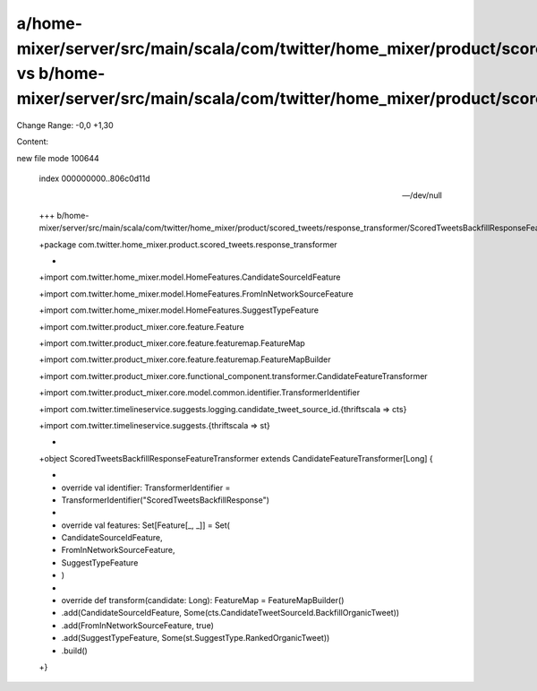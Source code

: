 a/home-mixer/server/src/main/scala/com/twitter/home_mixer/product/scored_tweets/response_transformer/ScoredTweetsBackfillResponseFeatureTransformer.scala vs b/home-mixer/server/src/main/scala/com/twitter/home_mixer/product/scored_tweets/response_transformer/ScoredTweetsBackfillResponseFeatureTransformer.scala
==================================================

Change Range: -0,0 +1,30

Content:

::

new file mode 100644
  
  index 000000000..806c0d11d
  
  --- /dev/null
  
  +++ b/home-mixer/server/src/main/scala/com/twitter/home_mixer/product/scored_tweets/response_transformer/ScoredTweetsBackfillResponseFeatureTransformer.scala
  
  +package com.twitter.home_mixer.product.scored_tweets.response_transformer
  
  +
  
  +import com.twitter.home_mixer.model.HomeFeatures.CandidateSourceIdFeature
  
  +import com.twitter.home_mixer.model.HomeFeatures.FromInNetworkSourceFeature
  
  +import com.twitter.home_mixer.model.HomeFeatures.SuggestTypeFeature
  
  +import com.twitter.product_mixer.core.feature.Feature
  
  +import com.twitter.product_mixer.core.feature.featuremap.FeatureMap
  
  +import com.twitter.product_mixer.core.feature.featuremap.FeatureMapBuilder
  
  +import com.twitter.product_mixer.core.functional_component.transformer.CandidateFeatureTransformer
  
  +import com.twitter.product_mixer.core.model.common.identifier.TransformerIdentifier
  
  +import com.twitter.timelineservice.suggests.logging.candidate_tweet_source_id.{thriftscala => cts}
  
  +import com.twitter.timelineservice.suggests.{thriftscala => st}
  
  +
  
  +object ScoredTweetsBackfillResponseFeatureTransformer extends CandidateFeatureTransformer[Long] {
  
  +
  
  +  override val identifier: TransformerIdentifier =
  
  +    TransformerIdentifier("ScoredTweetsBackfillResponse")
  
  +
  
  +  override val features: Set[Feature[_, _]] = Set(
  
  +    CandidateSourceIdFeature,
  
  +    FromInNetworkSourceFeature,
  
  +    SuggestTypeFeature
  
  +  )
  
  +
  
  +  override def transform(candidate: Long): FeatureMap = FeatureMapBuilder()
  
  +    .add(CandidateSourceIdFeature, Some(cts.CandidateTweetSourceId.BackfillOrganicTweet))
  
  +    .add(FromInNetworkSourceFeature, true)
  
  +    .add(SuggestTypeFeature, Some(st.SuggestType.RankedOrganicTweet))
  
  +    .build()
  
  +}
  
